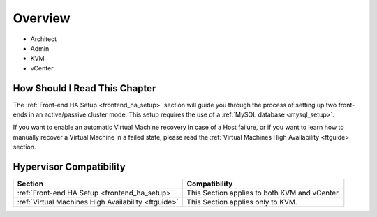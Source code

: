 ================================================================================
Overview
================================================================================

* Architect
* Admin
* KVM
* vCenter

How Should I Read This Chapter
================================================================================

The :ref:`Front-end HA Setup <frontend_ha_setup>` section will guide you through the process of setting up two front-ends in an active/passive cluster mode. This setup requires the use of a :ref:`MySQL database <mysql_setup>`.

If you want to enable an automatic Virtual Machine recovery in case of a Host failure, or if you want to learn how to manually recover a Virtual Machine in a failed state, please read the :ref:`Virtual Machines High Availability <ftguide>` section.

Hypervisor Compatibility
================================================================================

+-----------------------------------------------------+-----------------------------------------------+
|                       Section                       |                 Compatibility                 |
+=====================================================+===============================================+
| :ref:`Front-end HA Setup <frontend_ha_setup>`       | This Section applies to both KVM and vCenter. |
+-----------------------------------------------------+-----------------------------------------------+
| :ref:`Virtual Machines High Availability <ftguide>` | This Section applies only to KVM.             |
+-----------------------------------------------------+-----------------------------------------------+
